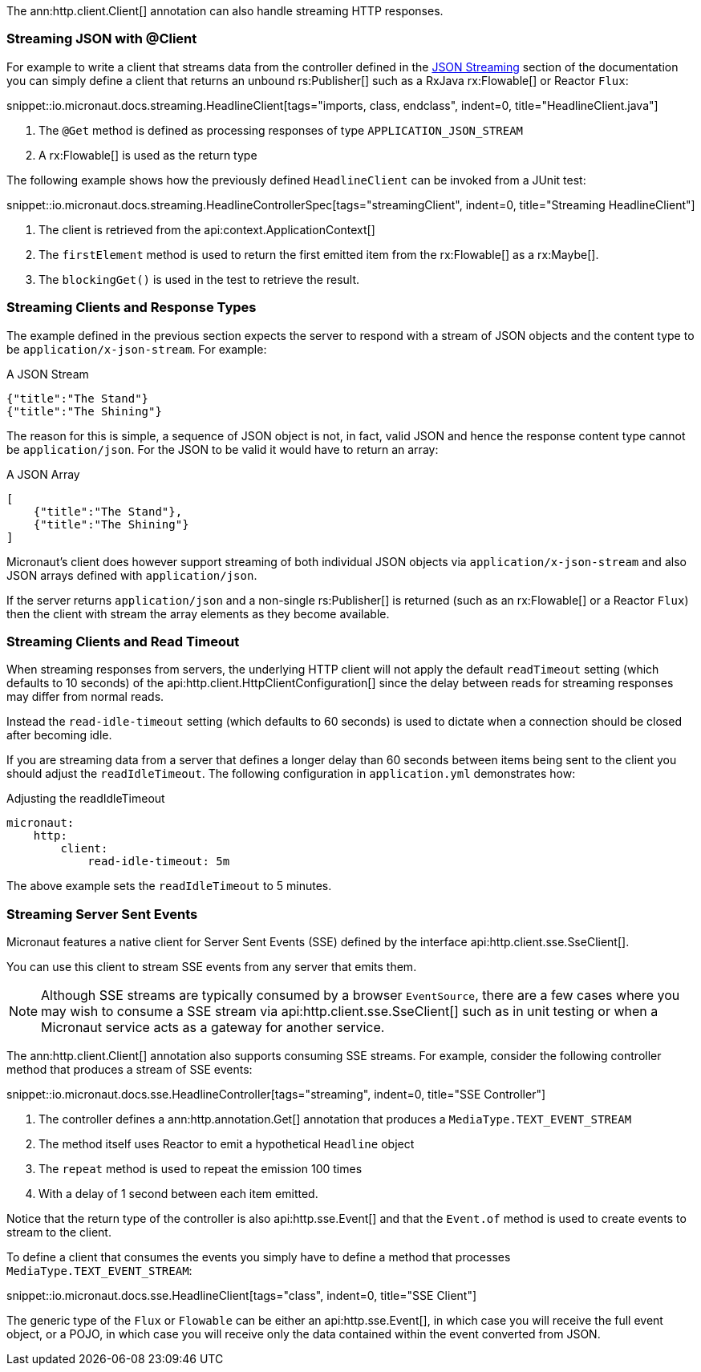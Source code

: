 The ann:http.client.Client[] annotation can also handle streaming HTTP responses.

=== Streaming JSON with @Client

For example to write a client that streams data from the controller defined in the <<clientStreaming, JSON Streaming>> section of the documentation you can simply define a client that returns an unbound rs:Publisher[] such as a RxJava rx:Flowable[] or Reactor `Flux`:

snippet::io.micronaut.docs.streaming.HeadlineClient[tags="imports, class, endclass", indent=0, title="HeadlineClient.java"]

<1> The `@Get` method is defined as processing responses of type `APPLICATION_JSON_STREAM`
<2> A rx:Flowable[] is used as the return type

The following example shows how the previously defined `HeadlineClient` can be invoked from a JUnit test:

snippet::io.micronaut.docs.streaming.HeadlineControllerSpec[tags="streamingClient", indent=0, title="Streaming HeadlineClient"]

<1> The client is retrieved from the api:context.ApplicationContext[]
<2> The `firstElement` method is used to return the first emitted item from the rx:Flowable[] as a rx:Maybe[].
<3> The `blockingGet()` is used in the test to retrieve the result.


=== Streaming Clients and Response Types

The example defined in the previous section expects the server to respond with a stream of JSON objects and the content type to be `application/x-json-stream`. For example:

.A JSON Stream
[source,json]
----
{"title":"The Stand"}
{"title":"The Shining"}
----

The reason for this is simple, a sequence of JSON object is not, in fact, valid JSON and hence the response content type cannot be `application/json`. For the JSON to be valid it would have to return an array:

.A JSON Array
[source,json]
----
[
    {"title":"The Stand"},
    {"title":"The Shining"}
]
----


Micronaut's client does however support streaming of both individual JSON objects via `application/x-json-stream` and also JSON arrays defined with `application/json`.

If the server returns `application/json` and a non-single rs:Publisher[] is returned (such as an rx:Flowable[] or a Reactor `Flux`) then the client with stream the array elements as they become available.


=== Streaming Clients and Read Timeout

When streaming responses from servers, the underlying HTTP client will not apply the default `readTimeout` setting (which defaults to 10 seconds) of the api:http.client.HttpClientConfiguration[] since the delay between reads for streaming responses may differ from normal reads.

Instead the `read-idle-timeout` setting (which defaults to 60 seconds) is used to dictate when a connection should be closed after becoming idle.

If you are streaming data from a server that defines a longer delay than 60 seconds between items being sent to the client you should adjust the `readIdleTimeout`. The following configuration in `application.yml` demonstrates how:

.Adjusting the readIdleTimeout
[source,yaml]
----
micronaut:
    http:
        client:
            read-idle-timeout: 5m
----

The above example sets the `readIdleTimeout` to 5 minutes.


=== Streaming Server Sent Events

Micronaut features a native client for Server Sent Events (SSE) defined by the interface api:http.client.sse.SseClient[].

You can use this client to stream SSE events from any server that emits them.

NOTE: Although SSE streams are typically consumed by a browser `EventSource`, there are a few cases where you may wish to consume a SSE stream via api:http.client.sse.SseClient[] such as in unit testing or when a Micronaut service acts as a gateway for another service.

The ann:http.client.Client[] annotation also supports consuming SSE streams. For example, consider the following controller method that produces a stream of SSE events:

snippet::io.micronaut.docs.sse.HeadlineController[tags="streaming", indent=0, title="SSE Controller"]

<1> The controller defines a ann:http.annotation.Get[] annotation that produces a `MediaType.TEXT_EVENT_STREAM`
<2> The method itself uses Reactor to emit a hypothetical `Headline` object
<3> The `repeat` method is used to repeat the emission 100 times
<4> With a delay of 1 second between each item emitted.

Notice that the return type of the controller is also api:http.sse.Event[] and that the `Event.of` method is used to create events to stream to the client.

To define a client that consumes the events you simply have to define a method that processes `MediaType.TEXT_EVENT_STREAM`:

snippet::io.micronaut.docs.sse.HeadlineClient[tags="class", indent=0, title="SSE Client"]

The generic type of the `Flux` or `Flowable` can be either an api:http.sse.Event[], in which case you will receive the full event object, or a POJO, in which case you will receive only the data contained within the event converted from JSON.